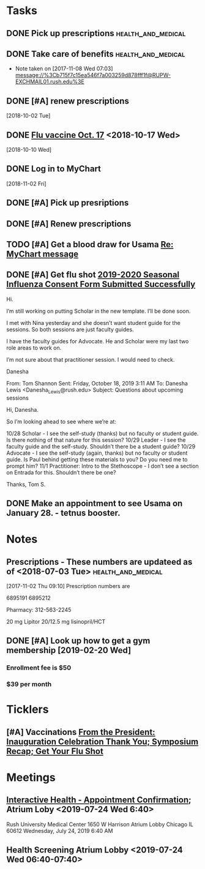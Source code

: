 * *Tasks*
** DONE Pick up prescriptions                           :health_and_medical:
** DONE Take care of benefits                           :health_and_medical:
- Note taken on [2017-11-08 Wed 07:03] \\
  message://%3Cb715f7c15ea546f7a003259d878fff1f@RUPW-EXCHMAIL01.rush.edu%3E
** DONE [#A] renew prescriptions
  [2018-10-02 Tue]
** DONE [[message://%3c0a4b073e5e3142f58bc06f88593e2326@RUDW-EXCHMAIL01.rush.edu%3E][Flu vaccine Oct. 17]] <2018-10-17 Wed>
  [2018-10-10 Wed]
** DONE Log in to MyChart
   [2018-11-02 Fri]
** DONE [#A] Pick up presriptions
** DONE [#A] Renew prescriptions
:LOGBOOK:
- Note taken on [2019-07-01 Mon 03:35] \\
  6895191
  6895212
:END:
** TODO [#A] Get a blood draw for Usama [[message://%3c77C6EA4EDAD33936.591c95d6-027a-4750-9e06-5bb9d81f1e84@mail.outlook.com%3E][Re: MyChart message]]

** DONE [#A] Get flu shot [[message://%3c8cffe193552f4ca6a699459bc73e8563@RUDWV-EXCHEG001.dmz.rush.edu%3E][2019-2020 Seasonal Influenza Consent Form Submitted Successfully]]
:LOGBOOK:
- State "DONE"       from "TODO"       [2019-10-22 Tue 11:11]
:END:


Hi.
 
I’m still working on putting Scholar in the new template. I’ll be done soon.
 
I met with Nina yesterday and she doesn’t want student guide for the sessions. So both sessions are just faculty guides.
 
I have the faculty guides for Advocate. He and Scholar were my last two role areas to work on.
 
I’m not sure about that practitioner session. I would need to check.
 
 
Danesha
 
From: Tom Shannon 
Sent: Friday, October 18, 2019 3:11 AM
To: Danesha Lewis <Danesha_Lewis@rush.edu>
Subject: Questions about upcoming sessions
 
Hi, Danesha.
 
So I’m looking ahead to see where we’re at:
 
10/28 Scholar - I see the self-study (thanks) but no faculty or student guide.  Is there nothing of that nature for this session?
10/29 Leader - I see the faculty guide and the self-study.  Shouldn’t there be a student guide?
10/29 Advocate - I see the self-study (again, thanks) but no faculty or student guide.  Is Paul behind getting these materials to you?  Do you need me to prompt him?
11/1 Practitioner:  Intro to the Stethoscope - I don’t see a section on Entrada for this.  Shouldn’t there be one?
 
Thanks,
Tom S.
** DONE Make an appointment to see Usama on January 28. - tetnus booster.
:LOGBOOK:
- State "DONE"       from "TODO"       [2019-11-05 Tue 15:19]
:END:
* *Notes*
** Prescriptions - These numbers are updateed as of <2018-07-03 Tue> :health_and_medical:
[2017-11-02 Thu 09:10]
Prescription numbers are 

6895191
6895212

Pharmacy:  312-563-2245

20 mg Lipitor
20/12.5 mg lisinopril/HCT
** DONE [#A] Look up how to get a gym membership [2019-02-20 Wed]
*** Enrollment fee is $50
*** $39 per month
* *Ticklers*
** [#A] Vaccinations [[message://%3c4f0dec8341574b04b390066ab04e51f9@RUDW-EXCHMAIL02.rush.edu%3E][From the President: Inauguration Celebration Thank You; Symposium Recap; Get Your Flu Shot]]

* *Meetings*
** [[message://%3c1750927192.15033.1563029415221@smtp.interactivehs.com%3E][Interactive Health - Appointment Confirmation]]; Atrium Loby <2019-07-24 Wed 6:40>


Rush University Medical Center 
1650 W Harrison 
Atrium Lobby 
Chicago IL 60612 
Wednesday, July 24, 2019 6:40 AM


** Health Screening Atrium Lobby <2019-07-24 Wed 06:40-07:40>
:PROPERTIES:
:SYNCID:   BD54E6C7-0F67-4D54-8B48-F5D10F35AD30
:ID:       AA9C90AA-4144-449E-84E6-14573D0EB625
:END:
:LOGBOOK:
- Note taken on [2019-07-24 Wed 08:07] \\
  This took all of 10 minutes.  Height (5'7" even with shoes on sounds high), weight (175 pound sounds about right), blood pressure (120/80), and blood draw, presumably for cholesterol and whatever else.
  
  Results available online in a couple days.
:END:

